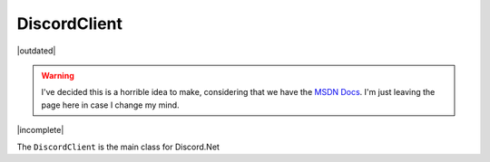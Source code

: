 DiscordClient
=============

|outdated|

.. warning::

	I've decided this is a horrible idea to make, considering that we have the `MSDN Docs`_. I'm just leaving the page here in case I change my mind.

.. _MSDN Docs: http://discord.foxbot.me/docs/

|incomplete|

The ``DiscordClient`` is the main class for Discord.Net

.. function:: _client.Connect(string email, string password)

	Connects to Discord using the passed in email address and password

	**Return Value:** ``Task<string>`` - The Task Result is the user's token.

.. function:: _client.Connect(string token)
	
	Connects to Discord with a token, rather than using an email/password.

.. function:: _client.CreatePrivateChannel(ulong id)
	
	Creates a new Private Message Channel with a user, or returns an existing one. You must be in a server with the specified user, otherwise the function will throw an HttpException.

	**Return Value:** ``Task<Channel>`` - The Task Result is the Private Message Channel

.. function:: _client.CreateServer(string name, Discord.Region region, [Discord.ImageType imageType], [System.IO.Stream icon])
	
	Creates a new Server.

	**name**: The name of the server, as a ``string``.  
	**name**: The Region the server will be created in, using the ``Discord.Region`` enum.  
	*imageType*: The type of image you will be uploading (assumes the image parameter is also set), as a ``Discord.ImageType`` enum.
	*icon*: A IOStream pointing to an image you will use as the server's icon.  

	**Return Value:** ``Task<Server>`` - The Task Result is the Server

.. function:: _client.Disconnect();
	
	Disconnects from Discord.

.. function:: _client.ExecuteAndWait(Func<Task> action)
	
	Provides a wrapper to run async functions in a console app. Blocks the current thread until the DiscordClient disconnects. 

.. function:: _client.FindServers(string name)
	
	Finds servers in the DiscordClient based on ID

	**Return Value:** ``IEnumerable<Server>`` - An IEnumerable of Servers matching the query string